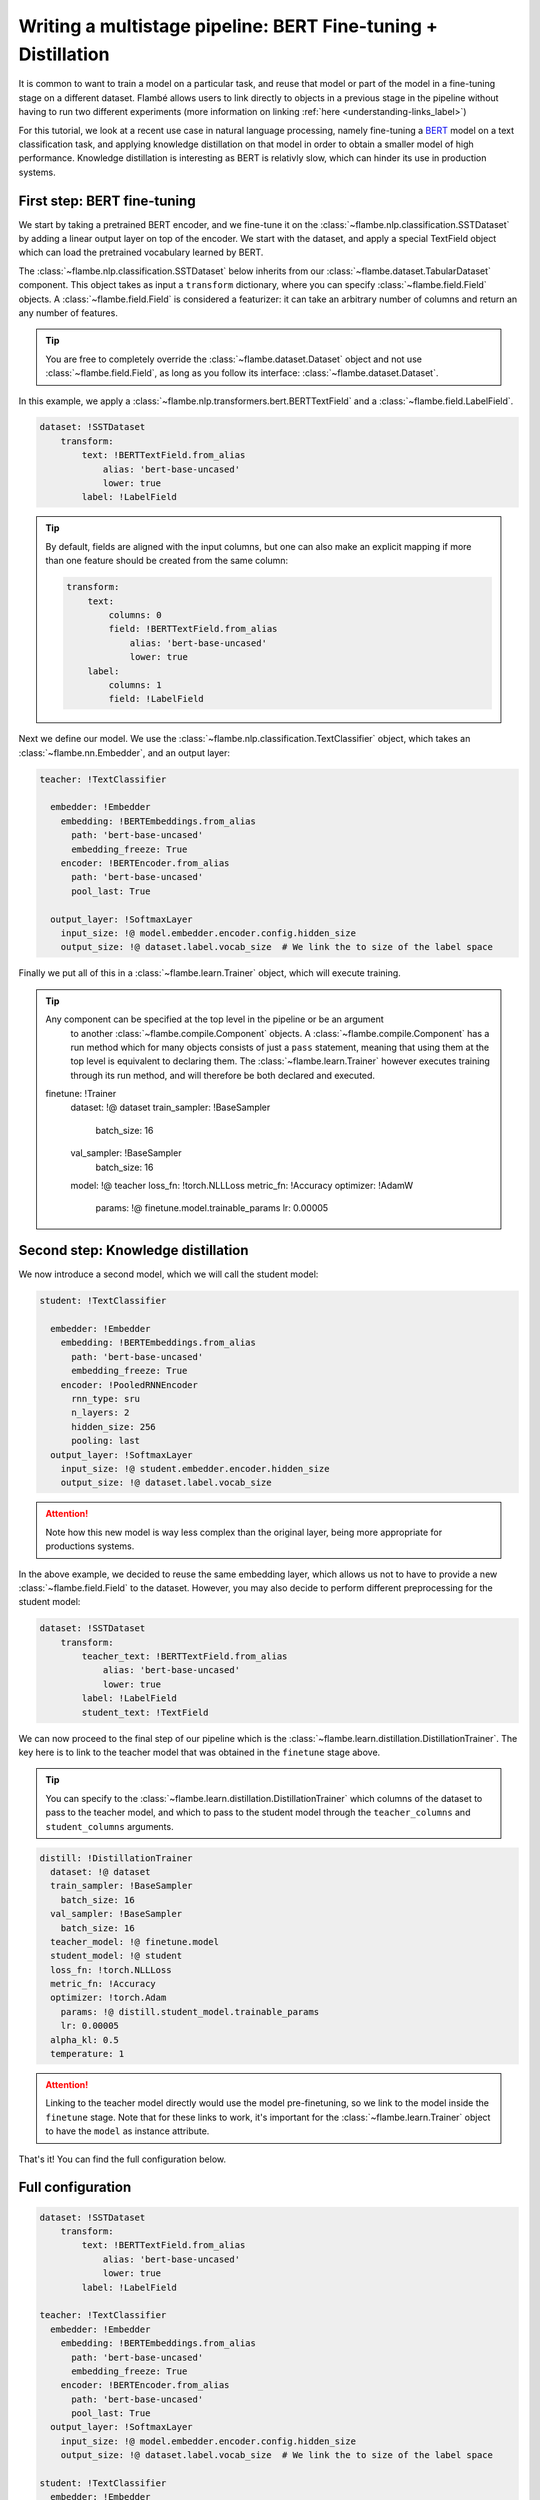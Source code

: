 ==============================================================
Writing a multistage pipeline: BERT Fine-tuning + Distillation
==============================================================

It is common to want to train a model on a particular task, and reuse that model
or part of the model in a fine-tuning stage on a different dataset. Flambé allows
users to link directly to objects in a previous stage in the pipeline without
having to run two different experiments (more information on linking
:ref:`here <understanding-links_label>`)

For this tutorial, we look at a recent use case in natural language processing,
namely fine-tuning a `BERT <https://github.com/google-research/bert>`_
model on a text classification task, and applying knowledge
distillation on that model in order to obtain a smaller model of high performance.
Knowledge distillation is interesting as BERT is relativly slow, which can hinder
its use in production systems.


First step: BERT fine-tuning
----------------------------

We start by taking a pretrained BERT encoder, and we fine-tune it on the :class:`~flambe.nlp.classification.SSTDataset`
by adding a linear output layer on top of the encoder. We start with the dataset, and
apply a special TextField object which can load the pretrained vocabulary learned by
BERT. 

The :class:`~flambe.nlp.classification.SSTDataset` below inherits from our :class:`~flambe.dataset.TabularDataset`
component. This object takes as input a ``transform`` dictionary, where you can specify
:class:`~flambe.field.Field` objects. A :class:`~flambe.field.Field`
is considered a featurizer: it can take an arbitrary number of columns and return an
any number of features.

.. tip:: You are free to completely override the :class:`~flambe.dataset.Dataset`
          object and not use :class:`~flambe.field.Field`, as long as you follow its interface:
          :class:`~flambe.dataset.Dataset`.


In this example, we apply a :class:`~flambe.nlp.transformers.bert.BERTTextField`
and a :class:`~flambe.field.LabelField`. 


.. code-block:: yaml

    dataset: !SSTDataset
        transform:
            text: !BERTTextField.from_alias
                alias: 'bert-base-uncased'
                lower: true
            label: !LabelField

.. tip::
    By default, fields are aligned with the input columns, but one can also make an explicit
    mapping if more than one feature should be created from the same column:

    .. code-block:: yaml

        transform:
            text:
                columns: 0
                field: !BERTTextField.from_alias
                    alias: 'bert-base-uncased'
                    lower: true
            label:
                columns: 1
                field: !LabelField

Next we define our model. We use the :class:`~flambe.nlp.classification.TextClassifier`
object, which takes an :class:`~flambe.nn.Embedder`, and an output layer:

.. code-block:: yaml

    teacher: !TextClassifier

      embedder: !Embedder
        embedding: !BERTEmbeddings.from_alias
          path: 'bert-base-uncased'
          embedding_freeze: True
        encoder: !BERTEncoder.from_alias
          path: 'bert-base-uncased'
          pool_last: True

      output_layer: !SoftmaxLayer
        input_size: !@ model.embedder.encoder.config.hidden_size
        output_size: !@ dataset.label.vocab_size  # We link the to size of the label space
    
Finally we put all of this in a :class:`~flambe.learn.Trainer` object, which will execute training. 

.. tip:: Any component can be specified at the top level in the pipeline or be an argument
        to another :class:`~flambe.compile.Component` objects. A :class:`~flambe.compile.Component`
        has a run method which for many objects consists of just
        a ``pass`` statement, meaning that using them at the top level is equivalent to declaring them.
        The :class:`~flambe.learn.Trainer`
        however executes training through its run method, and will therefore be both declared and executed.

  finetune: !Trainer
    dataset: !@ dataset
    train_sampler: !BaseSampler
      batch_size: 16
    val_sampler: !BaseSampler
      batch_size: 16
    model: !@ teacher
    loss_fn: !torch.NLLLoss
    metric_fn: !Accuracy
    optimizer: !AdamW
      params: !@ finetune.model.trainable_params
      lr: 0.00005


Second step: Knowledge distillation
-----------------------------------

We now introduce a second model, which we will call the student model:


.. code-block:: yaml

    student: !TextClassifier

      embedder: !Embedder
        embedding: !BERTEmbeddings.from_alias
          path: 'bert-base-uncased'
          embedding_freeze: True
        encoder: !PooledRNNEncoder
          rnn_type: sru
          n_layers: 2
          hidden_size: 256
          pooling: last
      output_layer: !SoftmaxLayer
        input_size: !@ student.embedder.encoder.hidden_size
        output_size: !@ dataset.label.vocab_size

.. attention::
    Note how this new model is way less complex than the original layer, being more appropriate
    for productions systems.
    
In the above example, we decided to reuse the same embedding layer, which
allows us not to have to provide a new :class:`~flambe.field.Field` to the dataset. However, you
may also decide to perform different preprocessing for the student model:

.. code-block:: yaml

    dataset: !SSTDataset
        transform:
            teacher_text: !BERTTextField.from_alias
                alias: 'bert-base-uncased'
                lower: true
            label: !LabelField
            student_text: !TextField

We can now proceed to the final step of our pipeline which is the :class:`~flambe.learn.distillation.DistillationTrainer`.
The key here is to link to the teacher model that was obtained in the ``finetune`` stage above.

.. tip::
    You can specify to the :class:`~flambe.learn.distillation.DistillationTrainer` which columns of the dataset
    to pass to the teacher model, and which to pass to the student model through the
    ``teacher_columns`` and ``student_columns`` arguments.


.. code-block:: yaml

    distill: !DistillationTrainer
      dataset: !@ dataset
      train_sampler: !BaseSampler
        batch_size: 16
      val_sampler: !BaseSampler
        batch_size: 16
      teacher_model: !@ finetune.model
      student_model: !@ student
      loss_fn: !torch.NLLLoss
      metric_fn: !Accuracy
      optimizer: !torch.Adam
        params: !@ distill.student_model.trainable_params
        lr: 0.00005
      alpha_kl: 0.5
      temperature: 1

.. attention:: 
    Linking to the teacher model directly would use the model pre-finetuning, so we link to
    the model inside the ``finetune`` stage. Note that for these links to work, it's important
    for the :class:`~flambe.learn.Trainer` object to have the ``model`` as instance attribute.

That's it! You can find the full configuration below.


Full configuration
------------------


.. code-block:: yaml

    dataset: !SSTDataset
        transform:
            text: !BERTTextField.from_alias
                alias: 'bert-base-uncased'
                lower: true
            label: !LabelField
    
    teacher: !TextClassifier
      embedder: !Embedder
        embedding: !BERTEmbeddings.from_alias
          path: 'bert-base-uncased'
          embedding_freeze: True
        encoder: !BERTEncoder.from_alias
          path: 'bert-base-uncased'
          pool_last: True
      output_layer: !SoftmaxLayer
        input_size: !@ model.embedder.encoder.config.hidden_size
        output_size: !@ dataset.label.vocab_size  # We link the to size of the label space

    student: !TextClassifier
      embedder: !Embedder
        embedding: !BERTEmbeddings.from_alias
          path: 'bert-base-uncased'
          embedding_freeze: True
        encoder: !PooledRNNEncoder
          rnn_type: sru
          n_layers: 2
          hidden_size: 256
          pooling: last
      output_layer: !SoftmaxLayer
        input_size: !@ student.embedder.encoder.hidden_size
        output_size: !@ dataset.label.vocab_size
    
    finetune: !Trainer
      dataset: !@ dataset
      train_sampler: !BaseSampler
        batch_size: 16
      val_sampler: !BaseSampler
        batch_size: 16
      model: !@ teacher
      loss_fn: !torch.NLLLoss
      metric_fn: !Accuracy
      optimizer: !AdamW
        params: !@ finetune.model.trainable_params
        lr: 0.00005
    
    distill: !DistillationTrainer
      dataset: !@ dataset
      train_sampler: !BaseSampler
        batch_size: 16
      val_sampler: !BaseSampler
        batch_size: 16
      teacher_model: !@ finetune.model
      student_model: !@ student
      loss_fn: !torch.NLLLoss
      metric_fn: !Accuracy
      optimizer: !torch.Adam
        params: !@ distill.student_model.trainable_params
        lr: 0.00005
      alpha_kl: 0.5
      temperature: 1
